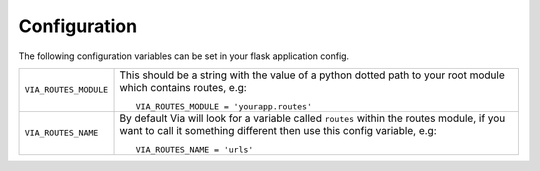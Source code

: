 Configuration
-------------

The following configuration variables can be set in your flask application
config.

.. tabularcolumns:: |p{6.5cm}|p{8.5cm}|

================================= =========================================
``VIA_ROUTES_MODULE``             This should be a string with the value
                                  of a python dotted path to your root module
                                  which contains routes, e.g::

                                      VIA_ROUTES_MODULE = 'yourapp.routes'

``VIA_ROUTES_NAME``               By default Via will look for a variable
                                  called ``routes`` within the routes module,
                                  if you want to call it something different
                                  then use this config variable, e.g::

                                      VIA_ROUTES_NAME = 'urls'
================================= =========================================
